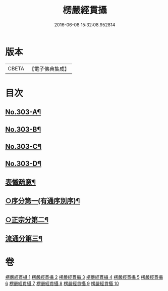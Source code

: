#+TITLE: 楞嚴經貫攝 
#+DATE: 2016-06-08 15:32:08.952814

* 版本
 |     CBETA|【電子佛典集成】|

* 目次
** [[file:KR6j0711_001.txt::001-0339a1][No.303-A¶]]
** [[file:KR6j0711_001.txt::001-0339b14][No.303-B¶]]
** [[file:KR6j0711_001.txt::001-0340a1][No.303-C¶]]
** [[file:KR6j0711_001.txt::001-0341a1][No.303-D¶]]
** [[file:KR6j0711_001.txt::001-0341c2][表懺疏意¶]]
** [[file:KR6j0711_001.txt::001-0343b22][○序分第一(有通序別序)¶]]
** [[file:KR6j0711_001.txt::001-0345b15][○正宗分第二¶]]
** [[file:KR6j0711_010.txt::010-0556b17][流通分第三¶]]

* 卷
[[file:KR6j0711_001.txt][楞嚴經貫攝 1]]
[[file:KR6j0711_002.txt][楞嚴經貫攝 2]]
[[file:KR6j0711_003.txt][楞嚴經貫攝 3]]
[[file:KR6j0711_004.txt][楞嚴經貫攝 4]]
[[file:KR6j0711_005.txt][楞嚴經貫攝 5]]
[[file:KR6j0711_006.txt][楞嚴經貫攝 6]]
[[file:KR6j0711_007.txt][楞嚴經貫攝 7]]
[[file:KR6j0711_008.txt][楞嚴經貫攝 8]]
[[file:KR6j0711_009.txt][楞嚴經貫攝 9]]
[[file:KR6j0711_010.txt][楞嚴經貫攝 10]]

